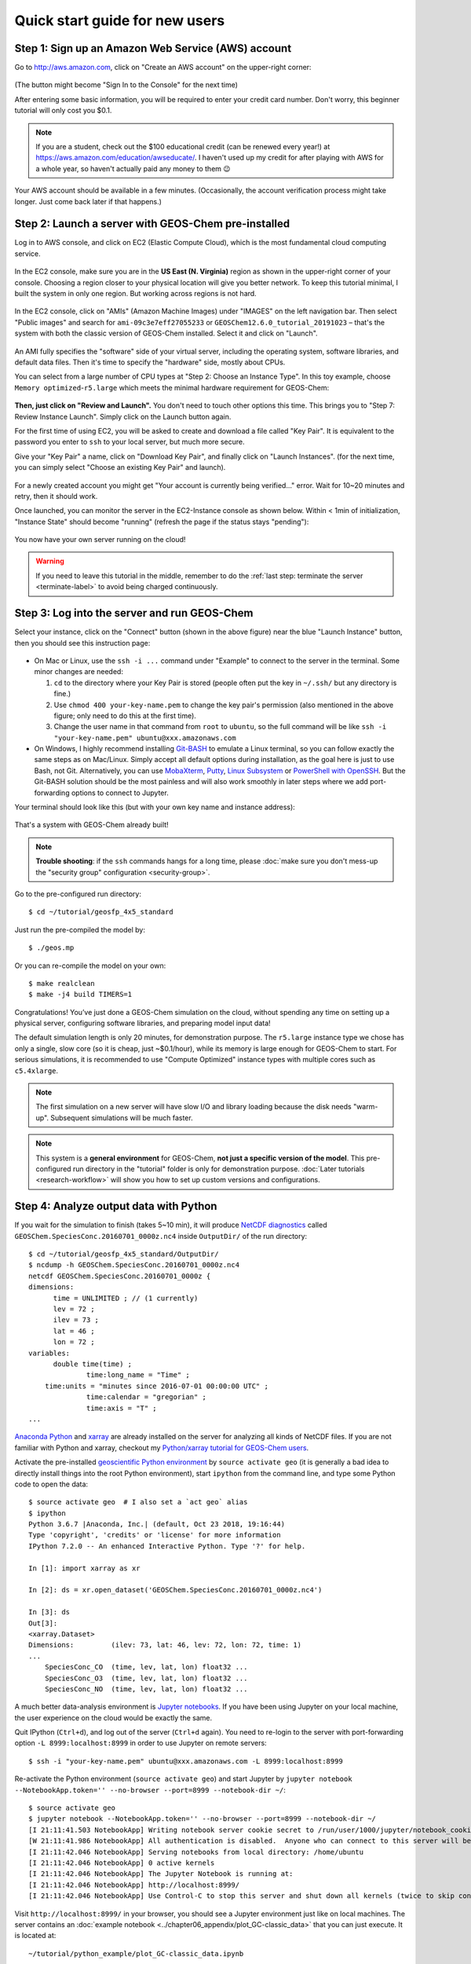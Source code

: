 .. _quick-start-label:

Quick start guide for new users
===============================


Step 1: Sign up an Amazon Web Service (AWS) account
---------------------------------------------------

Go to http://aws.amazon.com, click on "Create an AWS account" on the upper-right corner:

.. figure:: img/create_aws_account.png
  :target: https://aws.amazon.com
  :width: 400 px

(The button might become "Sign In to the Console" for the next time)

After entering some basic information, you will be required to enter your credit card number. Don't worry, this beginner tutorial will only cost you $0.1.

.. note::
  If you are a student, check out the $100 educational credit (can be renewed every year!) at https://aws.amazon.com/education/awseducate/. I haven't used up my credit for after playing with AWS for a whole year, so haven't actually paid any money to them 😉

Your AWS account should be available in a few minutes. (Occasionally, the account verification process might take longer. Just come back later if that happens.)

Step 2: Launch a server with GEOS-Chem pre-installed
----------------------------------------------------

Log in to AWS console, and click on EC2 (Elastic Compute Cloud), which is the most fundamental cloud computing service.

.. figure:: img/main_console.png
  :width: 600 px

In the EC2 console, make sure you are in the **US East (N. Virginia)** region as shown in the upper-right corner of your console. Choosing a region closer to your physical location will give you better network. To keep this tutorial minimal, I built the system in only one region. But working across regions is not hard.

.. figure:: img/region_list.png
  :width: 300 px

.. _choose_ami-label:

In the EC2 console, click on "AMIs" (Amazon Machine Images) under "IMAGES" on the left navigation bar. Then select "Public images" and search for ``ami-09c3e7eff27055233`` or ``GEOSChem12.6.0_tutorial_20191023`` – that's the system with both the classic version of GEOS-Chem installed. Select it and click on "Launch".

.. figure:: img/search_ami.png

An AMI fully specifies the "software" side of your virtual server, including the operating system, software libraries, and default data files. Then it's time to specify the "hardware" side, mostly about CPUs.

You can select from a large number of CPU types at "Step 2: Choose an Instance Type". In this toy example, choose ``Memory optimized``-``r5.large`` which meets the minimal hardware requirement for GEOS-Chem:

.. figure:: img/choose_instance_type.png

.. _skip-ec2-config-label:

**Then, just click on "Review and Launch".** You don't need to touch other options this time. This brings you to "Step 7: Review Instance Launch". Simply click on the Launch button again.

.. _keypair-label:

For the first time of using EC2, you will be asked to create and download a file called "Key Pair". It is equivalent to the password you enter to ``ssh`` to your local server, but much more secure.

Give your "Key Pair" a name, click on "Download Key Pair", and finally click on "Launch Instances". (for the next time, you can simply select "Choose an existing Key Pair" and launch).

.. figure:: img/key_pair.png
  :width: 500 px

For a newly created account you might get "Your account is currently being verified..." error. Wait for 10~20 minutes and retry, then it should work.

Once launched, you can monitor the server in the EC2-Instance console as shown below. Within < 1min of initialization, "Instance State" should become "running" (refresh the page if the status stays "pending"):

.. figure:: img/running_instance.png

You now have your own server running on the cloud!

.. warning::
  If you need to leave this tutorial in the middle, remember to do the :ref:`last step: terminate the server <terminate-label>` to avoid being charged continuously.

.. _login_ec2-label:

Step 3: Log into the server and run GEOS-Chem
---------------------------------------------

Select your instance, click on the "Connect" button (shown in the above figure) near the blue "Launch Instance" button, then you should see this instruction page:

.. figure:: img/connect_instruction.png
  :width: 500 px

- On Mac or Linux, use the ``ssh -i ...`` command under "Example" to connect to the server in the terminal. Some minor changes are needed:

  (1) ``cd`` to the directory where your Key Pair is stored (people often put the key in ``~/.ssh/`` but any directory is fine.)
  (2) Use ``chmod 400 your-key-name.pem`` to change the key pair's permission (also mentioned in the above figure; only need to do this at the first time).
  (3) Change the user name in that command from ``root`` to ``ubuntu``, so the full command will be like ``ssh -i "your-key-name.pem" ubuntu@xxx.amazonaws.com``

- On Windows, I highly recommend installing `Git-BASH <https://gitforwindows.org>`_ to emulate a Linux terminal, so you can follow exactly the same steps as on Mac/Linux. Simply accept all default options during installation, as the goal here is just to use Bash, not Git. Alternatively, you can use `MobaXterm <http://angus.readthedocs.io/en/2016/amazon/log-in-with-mobaxterm-win.html>`_, `Putty <https://docs.aws.amazon.com/AWSEC2/latest/UserGuide/putty.html>`_, `Linux Subsystem <https://docs.aws.amazon.com/AWSEC2/latest/UserGuide/WSL.html>`_ or `PowerShell with OpenSSH <https://blogs.msdn.microsoft.com/powershell/2017/12/15/using-the-openssh-beta-in-windows-10-fall-creators-update-and-windows-server-1709/>`_. But the Git-BASH solution should be the most painless and will also work smoothly in later steps where we add port-forwarding options to connect to Jupyter.

Your terminal should look like this (but with your own key name and instance address):

.. figure:: img/ssh_terminal.png

That's a system with GEOS-Chem already built!

.. note::

  **Trouble shooting**: if the ``ssh`` commands hangs for a long time, please :doc:`make sure you don't mess-up the "security group" configuration <security-group>`.

Go to the pre-configured run directory::

  $ cd ~/tutorial/geosfp_4x5_standard

Just run the pre-compiled the model by::

  $ ./geos.mp

Or you can re-compile the model on your own::

  $ make realclean
  $ make -j4 build TIMERS=1

Congratulations! You’ve just done a GEOS-Chem simulation on the cloud, without spending any time on setting up a physical server, configuring software libraries, and preparing model input data!

The default simulation length is only 20 minutes, for demonstration purpose. The ``r5.large`` instance type we chose has only a single, slow core (so it is cheap, just ~$0.1/hour), while its memory is large enough for GEOS-Chem to start. For serious simulations, it is recommended to use "Compute Optimized" instance types with multiple cores such as ``c5.4xlarge``.

.. note::
  The first simulation on a new server will have slow I/O and library loading because the disk needs "warm-up". Subsequent simulations will be much faster.

.. note::
  This system is a **general environment** for GEOS-Chem, **not just a specific version of the model**. This pre-configured run directory in the "tutorial" folder is only for demonstration purpose. :doc:`Later tutorials <research-workflow>` will show you how to set up custom versions and configurations.

Step 4: Analyze output data with Python
---------------------------------------

If you wait for the simulation to finish (takes 5~10 min), it will produce `NetCDF diagnostics <http://wiki.seas.harvard.edu/geos-chem/index.php/List_of_diagnostics_archived_to_netCDF_format>`_ called ``GEOSChem.SpeciesConc.20160701_0000z.nc4`` inside ``OutputDir/`` of the run directory::

  $ cd ~/tutorial/geosfp_4x5_standard/OutputDir/
  $ ncdump -h GEOSChem.SpeciesConc.20160701_0000z.nc4
  netcdf GEOSChem.SpeciesConc.20160701_0000z {
  dimensions:
  	time = UNLIMITED ; // (1 currently)
  	lev = 72 ;
  	ilev = 73 ;
  	lat = 46 ;
  	lon = 72 ;
  variables:
  	double time(time) ;
  		time:long_name = "Time" ;
      time:units = "minutes since 2016-07-01 00:00:00 UTC" ;
  		time:calendar = "gregorian" ;
  		time:axis = "T" ;
  ...

`Anaconda Python <https://www.anaconda.com/>`_ and `xarray <http://xarray.pydata.org>`_ are already installed on the server for analyzing all kinds of NetCDF files. If you are not familiar with Python and xarray, checkout my `Python/xarray tutorial for GEOS-Chem users <https://github.com/geoschem/GEOSChem-python-tutorial>`_.

Activate the pre-installed `geoscientific Python environment <https://github.com/geoschem/cloud_GC/blob/master/scripts/build_environment/python/geo.yml>`_ by ``source activate geo`` (it is generally a bad idea to directly install things into the root Python environment), start ``ipython`` from the command line, and type some Python code to open the data::

  $ source activate geo  # I also set a `act geo` alias
  $ ipython
  Python 3.6.7 |Anaconda, Inc.| (default, Oct 23 2018, 19:16:44)
  Type 'copyright', 'credits' or 'license' for more information
  IPython 7.2.0 -- An enhanced Interactive Python. Type '?' for help.

  In [1]: import xarray as xr

  In [2]: ds = xr.open_dataset('GEOSChem.SpeciesConc.20160701_0000z.nc4')

  In [3]: ds
  Out[3]:
  <xarray.Dataset>
  Dimensions:         (ilev: 73, lat: 46, lev: 72, lon: 72, time: 1)
  ...
      SpeciesConc_CO  (time, lev, lat, lon) float32 ...
      SpeciesConc_O3  (time, lev, lat, lon) float32 ...
      SpeciesConc_NO  (time, lev, lat, lon) float32 ...

.. _jupyter-label:

A much better data-analysis environment is `Jupyter notebooks <http://jupyter.org>`_. If you have been using Jupyter on your local machine, the user experience on the cloud would be exactly the same.

Quit IPython (``Ctrl+d``), and log out of the server (``Ctrl+d`` again). You need to re-login to the server with port-forwarding option ``-L 8999:localhost:8999`` in order to use Jupyter on remote servers::

  $ ssh -i "your-key-name.pem" ubuntu@xxx.amazonaws.com -L 8999:localhost:8999

Re-activate the Python environment (``source activate geo``) and start Jupyter by ``jupyter notebook --NotebookApp.token='' --no-browser --port=8999 --notebook-dir ~/``::

  $ source activate geo
  $ jupyter notebook --NotebookApp.token='' --no-browser --port=8999 --notebook-dir ~/
  [I 21:11:41.503 NotebookApp] Writing notebook server cookie secret to /run/user/1000/jupyter/notebook_cookie_secret
  [W 21:11:41.986 NotebookApp] All authentication is disabled.  Anyone who can connect to this server will be able to run code.
  [I 21:11:42.046 NotebookApp] Serving notebooks from local directory: /home/ubuntu
  [I 21:11:42.046 NotebookApp] 0 active kernels
  [I 21:11:42.046 NotebookApp] The Jupyter Notebook is running at:
  [I 21:11:42.046 NotebookApp] http://localhost:8999/
  [I 21:11:42.046 NotebookApp] Use Control-C to stop this server and shut down all kernels (twice to skip confirmation).

Visit ``http://localhost:8999/`` in your browser, you should see a Jupyter environment just like on local machines. The server contains an :doc:`example notebook <../chapter06_appendix/plot_GC-classic_data>` that you can just execute. It is located at::

  ~/tutorial/python_example/plot_GC-classic_data.ipynb

Besides being a data analysis environment, Jupyter can also be used as a graphical text editor on remote servers so you don't have to use ``vim``/``emacs``/``nano``. The Jupyter console also allows you to download/upload data without using ``scp``. The next generation of notebooks, namely `Jupyter Lab <https://jupyterlab.readthedocs.io>`_, is also installed. Just change the launching command from ``jupyter notebook ...`` to ``jupyter lab ...`` if you want to have a try.

.. note::
  There are many ways to connect to Jupyter on remote servers. Port-forwarding is the easiest way, and is the only way that also works on local HPC clusters (which have much stricter firewalls than cloud platforms). The port number 8999 is just my random choice, to distinguish from the default port number 8888 for local Jupyter. You can use whatever number you like as long as it doesn't conflict with `existing port numbers <https://en.wikipedia.org/wiki/Port_(computer_networking)#Common_port_numbers>`_.

We encourage users to try the new NetCDF diagnostics, but you can still use the old BPCH diagnostics if you really want to. Just re-compile with ``NC_DIAG=n BPCH_DIAG=y`` instead. The Python package `xbpch <http://xbpch.readthedocs.io>`_ can read BPCH data into xarray format, so you can use very similar code for NetCDF and BPCH output. xbpch is pre-installed in the ``geo`` environment. My `xESMF <http://xesmf.readthedocs.io>`_ package is also pre-installed, which can fulfill almost all horizontal regridding needs for GEOS-Chem data (and most of Earth science data).

Also, you could indeed download the output data and use old tools like IDL & MATLAB to analyze them, but we highly recommend the open-source Python/Jupyter/xarray ecosystem. It will vastly improve user experience and working efficiency, and also help open science and reproducible research.


.. _terminate-label:

Step 5: Shut down the server (Very important!!)
-----------------------------------------------

Right-click on the instance in your console to get this menu:

.. image:: img/terminate.png

There are two different ways to stop being charged:

- "Stop" will make the system inactive, so that you'll not be charged by the CPU time,
  but only be charged by the negligible disk storage fee. You can re-start the server at any time and all files will be preserved. When an instance is stopped, you can also change its hardware type (right lick on the instance - "Instance Settings" - "Change Instance Type") 
- "Terminate" will completely remove that virtual server so you won't be charged at all after that.
  Unless you save your system as an AMI or transfer the data to other storage services,
  you will lose all your data and software.

You will learn how to save your data and configurations persistently in the next tutorials. You might also want to :doc:`simplify your ssh login command <../chapter06_appendix/ssh-config>`.
